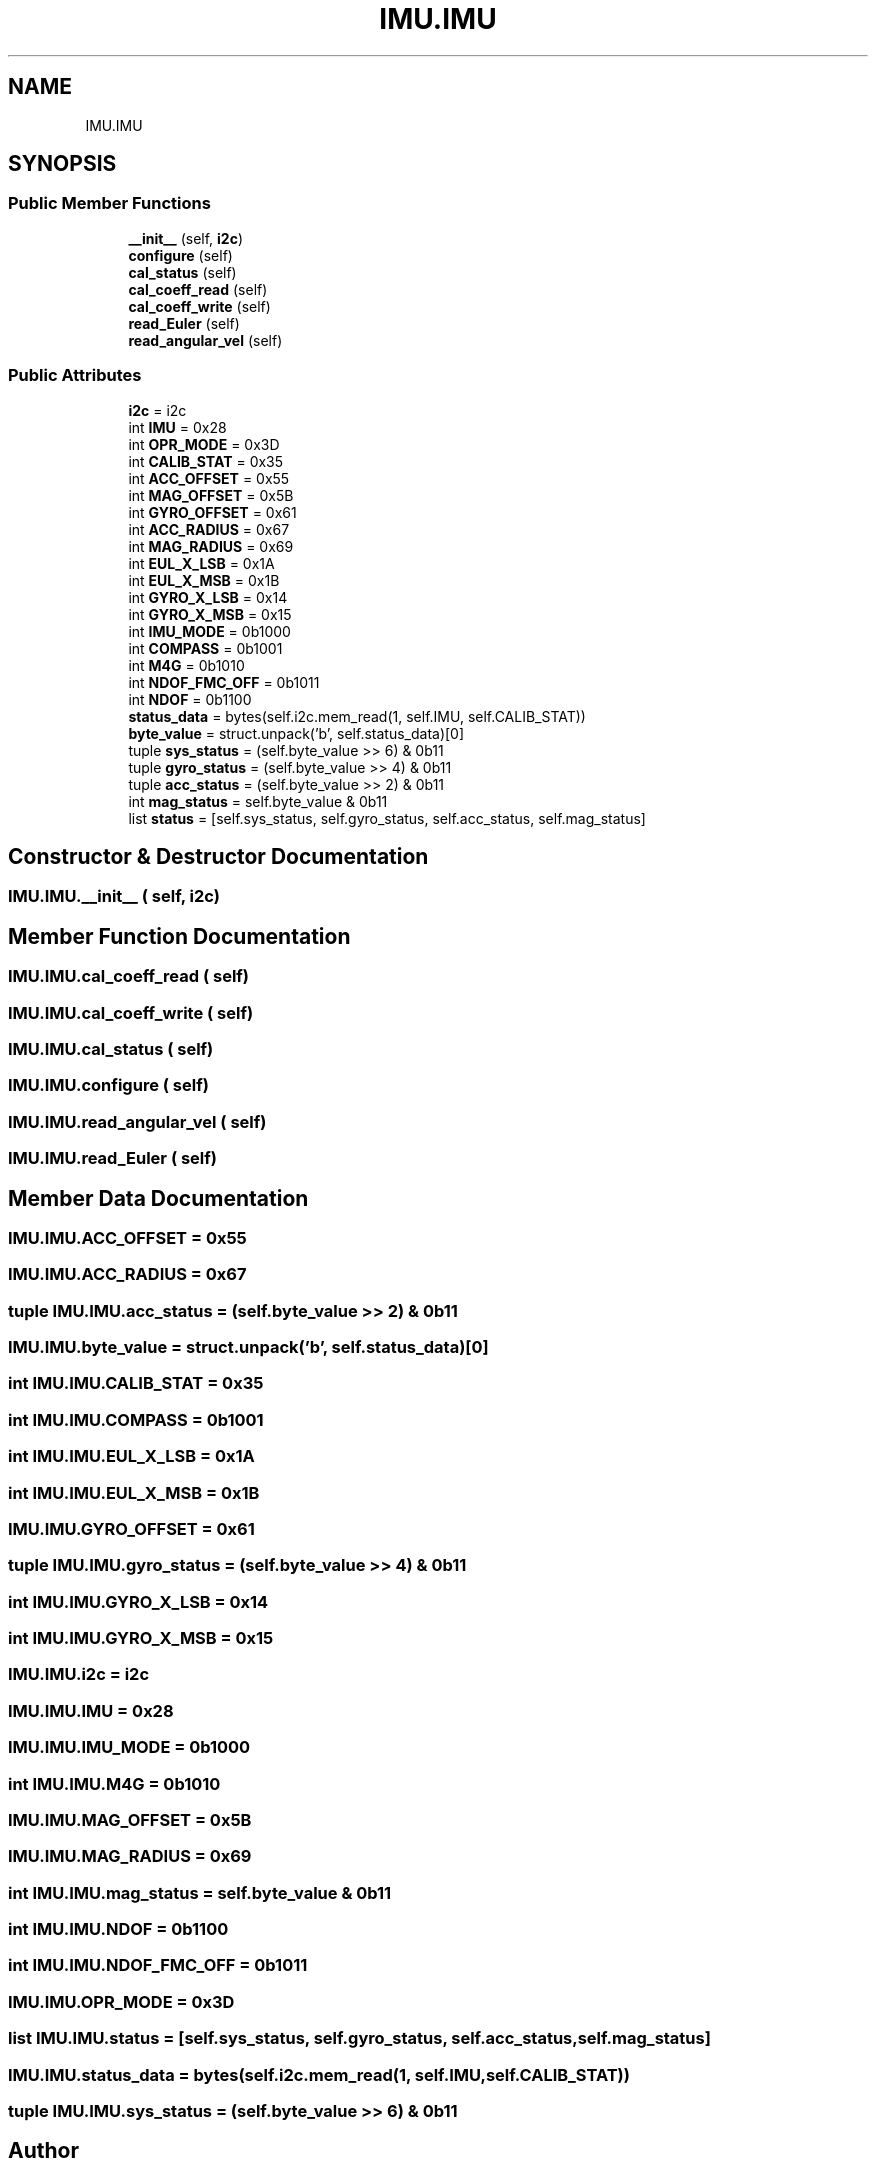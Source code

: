 .TH "IMU.IMU" 3 "MECHA-12 Romi" \" -*- nroff -*-
.ad l
.nh
.SH NAME
IMU.IMU
.SH SYNOPSIS
.br
.PP
.SS "Public Member Functions"

.in +1c
.ti -1c
.RI "\fB__init__\fP (self, \fBi2c\fP)"
.br
.ti -1c
.RI "\fBconfigure\fP (self)"
.br
.ti -1c
.RI "\fBcal_status\fP (self)"
.br
.ti -1c
.RI "\fBcal_coeff_read\fP (self)"
.br
.ti -1c
.RI "\fBcal_coeff_write\fP (self)"
.br
.ti -1c
.RI "\fBread_Euler\fP (self)"
.br
.ti -1c
.RI "\fBread_angular_vel\fP (self)"
.br
.in -1c
.SS "Public Attributes"

.in +1c
.ti -1c
.RI "\fBi2c\fP = i2c"
.br
.ti -1c
.RI "int \fBIMU\fP = 0x28"
.br
.ti -1c
.RI "int \fBOPR_MODE\fP = 0x3D"
.br
.ti -1c
.RI "int \fBCALIB_STAT\fP = 0x35"
.br
.ti -1c
.RI "int \fBACC_OFFSET\fP = 0x55"
.br
.ti -1c
.RI "int \fBMAG_OFFSET\fP = 0x5B"
.br
.ti -1c
.RI "int \fBGYRO_OFFSET\fP = 0x61"
.br
.ti -1c
.RI "int \fBACC_RADIUS\fP = 0x67"
.br
.ti -1c
.RI "int \fBMAG_RADIUS\fP = 0x69"
.br
.ti -1c
.RI "int \fBEUL_X_LSB\fP = 0x1A"
.br
.ti -1c
.RI "int \fBEUL_X_MSB\fP = 0x1B"
.br
.ti -1c
.RI "int \fBGYRO_X_LSB\fP = 0x14"
.br
.ti -1c
.RI "int \fBGYRO_X_MSB\fP = 0x15"
.br
.ti -1c
.RI "int \fBIMU_MODE\fP = 0b1000"
.br
.ti -1c
.RI "int \fBCOMPASS\fP = 0b1001"
.br
.ti -1c
.RI "int \fBM4G\fP = 0b1010"
.br
.ti -1c
.RI "int \fBNDOF_FMC_OFF\fP = 0b1011"
.br
.ti -1c
.RI "int \fBNDOF\fP = 0b1100"
.br
.ti -1c
.RI "\fBstatus_data\fP = bytes(self\&.i2c\&.mem_read(1, self\&.IMU, self\&.CALIB_STAT))"
.br
.ti -1c
.RI "\fBbyte_value\fP = struct\&.unpack('b', self\&.status_data)[0]"
.br
.ti -1c
.RI "tuple \fBsys_status\fP = (self\&.byte_value >> 6) & 0b11"
.br
.ti -1c
.RI "tuple \fBgyro_status\fP = (self\&.byte_value >> 4) & 0b11"
.br
.ti -1c
.RI "tuple \fBacc_status\fP = (self\&.byte_value >> 2) & 0b11"
.br
.ti -1c
.RI "int \fBmag_status\fP = self\&.byte_value & 0b11"
.br
.ti -1c
.RI "list \fBstatus\fP = [self\&.sys_status, self\&.gyro_status, self\&.acc_status, self\&.mag_status]"
.br
.in -1c
.SH "Constructor & Destructor Documentation"
.PP 
.SS "IMU\&.IMU\&.__init__ ( self,  i2c)"

.SH "Member Function Documentation"
.PP 
.SS "IMU\&.IMU\&.cal_coeff_read ( self)"

.SS "IMU\&.IMU\&.cal_coeff_write ( self)"

.SS "IMU\&.IMU\&.cal_status ( self)"

.SS "IMU\&.IMU\&.configure ( self)"

.SS "IMU\&.IMU\&.read_angular_vel ( self)"

.SS "IMU\&.IMU\&.read_Euler ( self)"

.SH "Member Data Documentation"
.PP 
.SS "IMU\&.IMU\&.ACC_OFFSET = 0x55"

.SS "IMU\&.IMU\&.ACC_RADIUS = 0x67"

.SS "tuple IMU\&.IMU\&.acc_status = (self\&.byte_value >> 2) & 0b11"

.SS "IMU\&.IMU\&.byte_value = struct\&.unpack('b', self\&.status_data)[0]"

.SS "int IMU\&.IMU\&.CALIB_STAT = 0x35"

.SS "int IMU\&.IMU\&.COMPASS = 0b1001"

.SS "int IMU\&.IMU\&.EUL_X_LSB = 0x1A"

.SS "int IMU\&.IMU\&.EUL_X_MSB = 0x1B"

.SS "IMU\&.IMU\&.GYRO_OFFSET = 0x61"

.SS "tuple IMU\&.IMU\&.gyro_status = (self\&.byte_value >> 4) & 0b11"

.SS "int IMU\&.IMU\&.GYRO_X_LSB = 0x14"

.SS "int IMU\&.IMU\&.GYRO_X_MSB = 0x15"

.SS "IMU\&.IMU\&.i2c = i2c"

.SS "IMU\&.IMU\&.IMU = 0x28"

.SS "IMU\&.IMU\&.IMU_MODE = 0b1000"

.SS "int IMU\&.IMU\&.M4G = 0b1010"

.SS "IMU\&.IMU\&.MAG_OFFSET = 0x5B"

.SS "IMU\&.IMU\&.MAG_RADIUS = 0x69"

.SS "int IMU\&.IMU\&.mag_status = self\&.byte_value & 0b11"

.SS "int IMU\&.IMU\&.NDOF = 0b1100"

.SS "int IMU\&.IMU\&.NDOF_FMC_OFF = 0b1011"

.SS "IMU\&.IMU\&.OPR_MODE = 0x3D"

.SS "list IMU\&.IMU\&.status = [self\&.sys_status, self\&.gyro_status, self\&.acc_status, self\&.mag_status]"

.SS "IMU\&.IMU\&.status_data = bytes(self\&.i2c\&.mem_read(1, self\&.IMU, self\&.CALIB_STAT))"

.SS "tuple IMU\&.IMU\&.sys_status = (self\&.byte_value >> 6) & 0b11"


.SH "Author"
.PP 
Generated automatically by Doxygen for MECHA-12 Romi from the source code\&.
